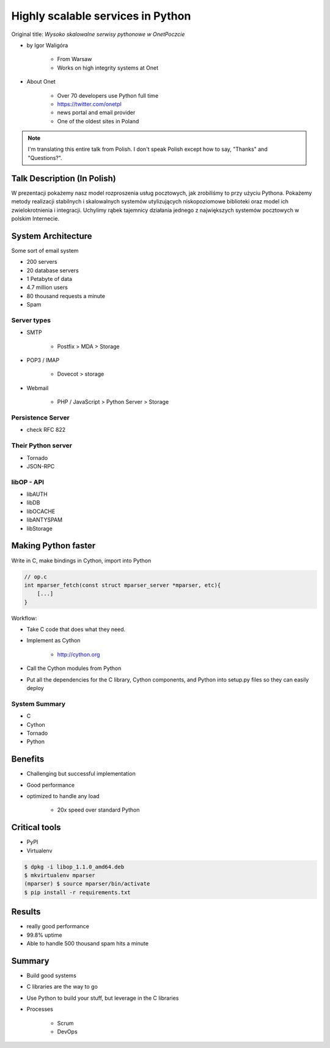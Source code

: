 ==================================
Highly scalable services in Python
==================================

Original title: `Wysoko skalowalne serwisy pythonowe w OnetPoczcie`

* by Igor Waligóra

    * From Warsaw
    * Works on high integrity systems at Onet
    
* About Onet

    * Over 70 developers use Python full time 
    * https://twitter.com/onetpl
    * news portal and email provider
    * One of the oldest sites in Poland

.. note:: I'm translating this entire talk from Polish.
    I don't speak Polish except how to say, "Thanks" and "Questions?".


Talk Description (In Polish)
============================

W prezentacji pokażemy nasz model rozproszenia usług pocztowych, jak zrobiliśmy to przy użyciu Pythona. Pokażemy metody realizacji stabilnych i skalowalnych systemów utylizujących niskopoziomowe biblioteki oraz model ich zwielokrotnienia i integracji. Uchylimy rąbek tajemnicy działania jednego z największych systemów pocztowych w polskim Internecie.

System Architecture
====================

Some sort of email system

* 200 servers
* 20 database servers
* 1 Petabyte of data
* 4.7 million users
* 80 thousand requests a minute
* Spam

Server types
--------------

* SMTP

    * Postfix > MDA > Storage

* POP3 / IMAP

    * Dovecot > storage
    
* Webmail

    * PHP / JavaScript > Python Server > Storage
    

Persistence Server
-------------------

* check RFC 822

Their Python server
--------------------

* Tornado
* JSON-RPC

libOP - API
-------------

* libAUTH
* libDB
* libOCACHE
* libANTYSPAM
* libStorage

Making Python faster
=======================

Write in C, make bindings in Cython, import into Python

.. code-block:: c

    // op.c
    int mparser_fetch(const struct mparser_server *mparser, etc){
        [...]
    }
    
Workflow:

* Take C code that does what they need.
* Implement as Cython

    * http://cython.org

* Call the Cython modules from Python
* Put all the dependencies for the C library, Cython components, and Python into setup.py files so they can easily deploy

System Summary
----------------

* C
* Cython
* Tornado
* Python

Benefits
==========

* Challenging but successful implementation
* Good performance
* optimized to handle any load

    * 20x speed over standard Python

Critical tools
==================

* PyPI
* Virtualenv

.. code-block:: bash

    $ dpkg -i libop_1.1.0_amd64.deb
    $ mkvirtualenv mparser
    (mparser) $ source mparser/bin/activate
    $ pip install -r requirements.txt
    
Results
===================

* really good performance
* 99.8% uptime
* Able to handle 500 thousand spam hits a minute

Summary
============

* Build good systems
* C libraries are the way to go
* Use Python to build your stuff, but leverage in the C libraries
* Processes

    * Scrum
    * DevOps
    